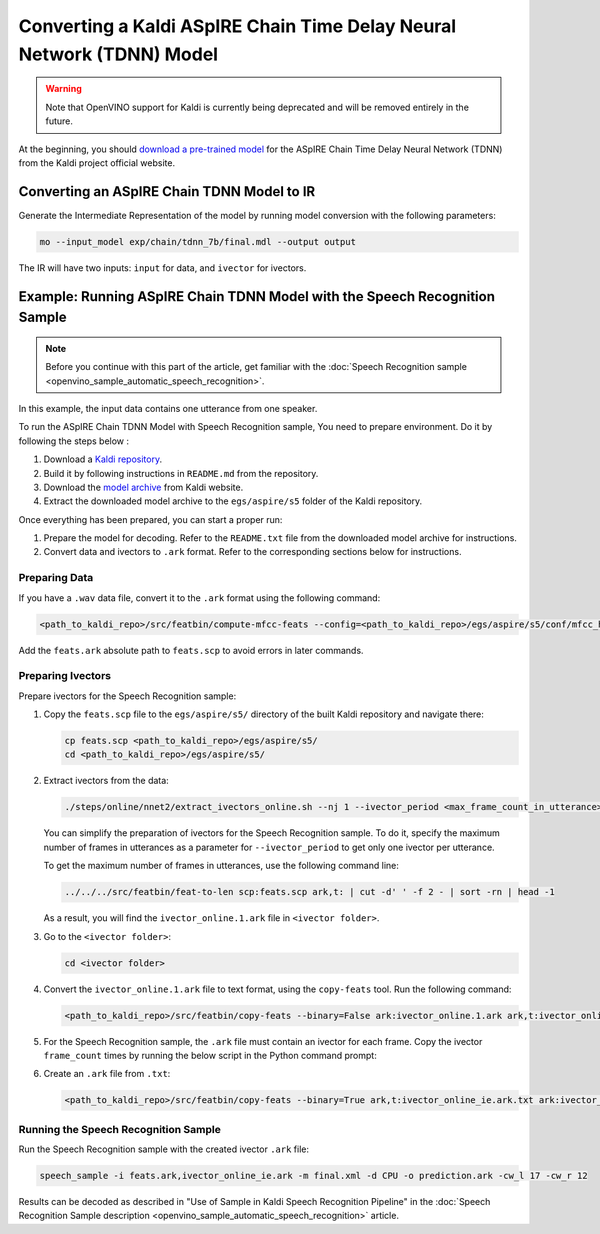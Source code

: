 .. {#openvino_docs_MO_DG_prepare_model_convert_model_kaldi_specific_Aspire_Tdnn_Model}

Converting a Kaldi ASpIRE Chain Time Delay Neural Network (TDNN) Model
======================================================================


.. meta::
   :description: Learn how to convert an ASpIRE Chain TDNN
                 model from Kaldi to the OpenVINO Intermediate Representation.


.. warning::

   Note that OpenVINO support for Kaldi is currently being deprecated and will be removed entirely in the future.

At the beginning, you should `download a pre-trained model <https://kaldi-asr.org/models/1/0001_aspire_chain_model.tar.gz>`__
for the ASpIRE Chain Time Delay Neural Network (TDNN) from the Kaldi project official website.

Converting an ASpIRE Chain TDNN Model to IR
###########################################

Generate the Intermediate Representation of the model by running model conversion with the following parameters:

.. code-block:: sh

   mo --input_model exp/chain/tdnn_7b/final.mdl --output output


The IR will have two inputs: ``input`` for data, and ``ivector`` for ivectors.

Example: Running ASpIRE Chain TDNN Model with the Speech Recognition Sample
###########################################################################

.. note::

   Before you continue with this part of the article, get familiar with the
   :doc:`Speech Recognition sample <openvino_sample_automatic_speech_recognition>`.

In this example, the input data contains one utterance from one speaker.

To run the ASpIRE Chain TDNN Model with Speech Recognition sample, You need to prepare environment. Do it by following the steps below :

1. Download a `Kaldi repository <https://github.com/kaldi-asr/kaldi>`__.
2. Build it by following instructions in ``README.md`` from the repository.
3. Download the `model archive <https://kaldi-asr.org/models/1/0001_aspire_chain_model.tar.gz>`__ from Kaldi website.
4. Extract the downloaded model archive to the ``egs/aspire/s5`` folder of the Kaldi repository.

Once everything has been prepared, you can start a proper run:

1. Prepare the model for decoding. Refer to the ``README.txt`` file from the downloaded model archive for instructions.
2. Convert data and ivectors to ``.ark`` format. Refer to the corresponding sections below for instructions.

Preparing Data
++++++++++++++++++++

If you have a ``.wav`` data file, convert it to the ``.ark`` format using the following command:

.. code-block:: sh

   <path_to_kaldi_repo>/src/featbin/compute-mfcc-feats --config=<path_to_kaldi_repo>/egs/aspire/s5/conf/mfcc_hires.conf scp:./wav.scp ark,scp:feats.ark,feats.scp


Add the ``feats.ark`` absolute path to ``feats.scp`` to avoid errors in later commands.

Preparing Ivectors
++++++++++++++++++++

Prepare ivectors for the Speech Recognition sample:

1. Copy the ``feats.scp`` file to the ``egs/aspire/s5/`` directory of the built Kaldi repository and navigate there:

   .. code-block:: sh

      cp feats.scp <path_to_kaldi_repo>/egs/aspire/s5/
      cd <path_to_kaldi_repo>/egs/aspire/s5/


2. Extract ivectors from the data:

   .. code-block:: sh

      ./steps/online/nnet2/extract_ivectors_online.sh --nj 1 --ivector_period <max_frame_count_in_utterance> <data folder> exp/tdnn_7b_chain_online/ivector_extractor <ivector    folder>


   You can simplify the preparation of ivectors for the Speech Recognition sample. To do it, specify the maximum number of frames in utterances as a parameter for    ``--ivector_period`` to get only one ivector per utterance.

   To get the maximum number of frames in utterances, use the following command line:

   .. code-block:: sh

      ../../../src/featbin/feat-to-len scp:feats.scp ark,t: | cut -d' ' -f 2 - | sort -rn | head -1


   As a result, you will find the ``ivector_online.1.ark`` file in ``<ivector folder>``.

3. Go to the ``<ivector folder>``:

   .. code-block:: sh

      cd <ivector folder>


4. Convert the ``ivector_online.1.ark`` file to text format, using the ``copy-feats`` tool. Run the following command:

   .. code-block:: sh

      <path_to_kaldi_repo>/src/featbin/copy-feats --binary=False ark:ivector_online.1.ark ark,t:ivector_online.1.ark.txt


5. For the Speech Recognition sample, the ``.ark`` file must contain an ivector for each frame. Copy the ivector ``frame_count`` times by running the below script in the Python command prompt:

   .. code-block:: py
      :force:

      import subprocess

      subprocess.run(["<path_to_kaldi_repo>/src/featbin/feat-to-len", "scp:<path_to_kaldi_repo>/egs/aspire/s5/feats.scp", "ark,t:feats_length.txt"])

      f = open("ivector_online.1.ark.txt", "r")
      g = open("ivector_online_ie.ark.txt", "w")
      length_file = open("feats_length.txt", "r")
      for line in f:
          if "[" not in line:
              for i in range(frame_count):
                  line = line.replace("]", " ")
                  g.write(line)
          else:
              g.write(line)
              frame_count = int(length_file.read().split(" ")[1])
      g.write("]")
      f.close()
      g.close()
      length_file.close()


6. Create an ``.ark`` file from ``.txt``:

   .. code-block:: sh

      <path_to_kaldi_repo>/src/featbin/copy-feats --binary=True ark,t:ivector_online_ie.ark.txt ark:ivector_online_ie.ark


Running the Speech Recognition Sample
+++++++++++++++++++++++++++++++++++++

Run the Speech Recognition sample with the created ivector ``.ark`` file:

.. code-block:: sh

   speech_sample -i feats.ark,ivector_online_ie.ark -m final.xml -d CPU -o prediction.ark -cw_l 17 -cw_r 12


Results can be decoded as described in "Use of Sample in Kaldi Speech Recognition Pipeline"
in the :doc:`Speech Recognition Sample description <openvino_sample_automatic_speech_recognition>` article.

